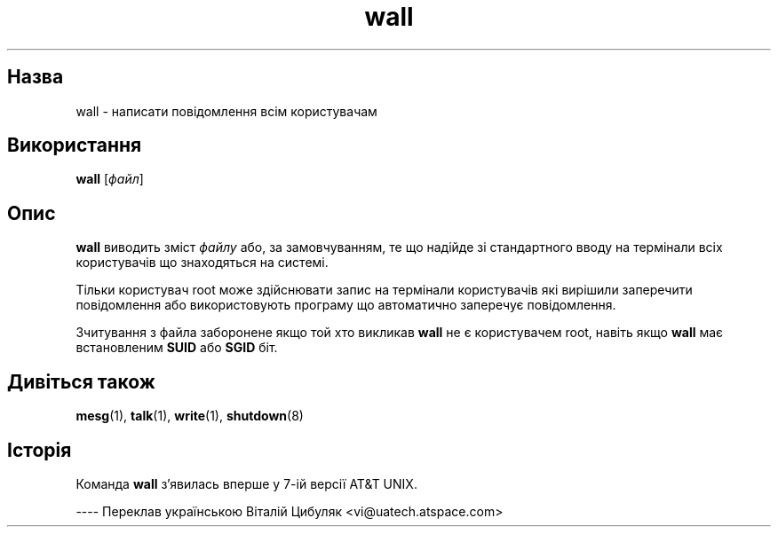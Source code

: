 ." © 2005-2007 DLOU, GNU FDL
." URL: <http://docs.linux.org.ua/index.php/Man_Contents>
." Supported by <docs@linux.org.ua>
."
." Permission is granted to copy, distribute and/or modify this document
." under the terms of the GNU Free Documentation License, Version 1.2
." or any later version published by the Free Software Foundation;
." with no Invariant Sections, no Front-Cover Texts, and no Back-Cover Texts.
." 
." A copy of the license is included  as a file called COPYING in the
." main directory of the man-pages-* source package.
."
." This manpage has been automatically generated by wiki2man.py
." This tool can be found at: <http://wiki2man.sourceforge.net>
." Please send any bug reports, improvements, comments, patches, etc. to
." E-mail: <wiki2man-develop@lists.sourceforge.net>.

.TH "wall" "1" "2007-10-27-16:31" "© 2005-2007 DLOU, GNU FDL" "2007-10-27-16:31"

.SH "Назва"
.PP

wall \- написати повідомлення всім користувачам

.SH "Використання"
.PP

\fBwall\fR [\fIфайл\fR]

.SH "Опис"
.PP

\fBwall\fR виводить зміст \fIфайлу\fR або, за замовчуванням, те що надійде зі стандартного вводу на термінали всіх користувачів що знаходяться на системі.

Тільки користувач root може здійснювати запис на термінали користувачів які вирішили заперечити повідомлення або використовують програму що автоматично заперечує повідомлення.

Зчитування з файла заборонене якщо той хто викликав \fBwall\fR не є користувачем root, навіть якщо \fBwall\fR має встановленим \fBSUID\fR або \fBSGID\fR біт.

.SH "Дивіться також"
.PP

\fBmesg\fR(1), \fBtalk\fR(1), \fBwrite\fR(1), \fBshutdown\fR(8)

.SH "Історія"
.PP

Команда \fBwall\fR з'явилась вперше у 7\-ій версії AT&T UNIX.

\-\-\-\-
Переклав українською Віталій Цибуляк <vi@uatech.atspace.com>


